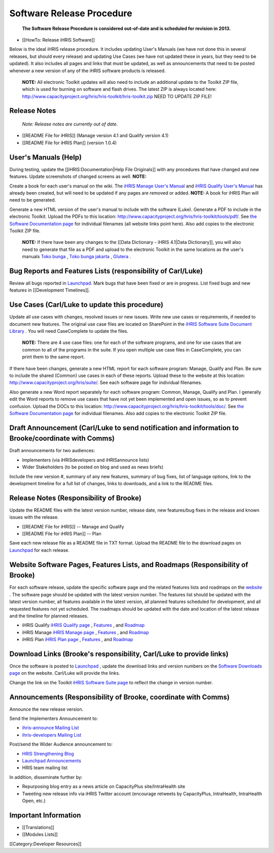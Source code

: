 Software Release Procedure
==========================

 **The Software Release Procedure is considered out-of-date and is scheduled for revision in 2013.** 



* [[HowTo: Release iHRIS Software]]


Below is the ideal iHRIS release procedure. It includes updating User's Manuals (we have not done this in several releases, but should every release) and updating Use Cases (we have not updated these in years, but they need to be updated). It also includes all pages and links that must be updated, as well as announcements that need to be posted whenever a new version of any of the iHRIS software products is released.

 **NOTE:**  All electronic Toolkit updates will also need to include an additional update to the Toolkit ZIP file, which is used for burning on software and flash drives. The latest ZIP is always located here: http://www.capacityproject.org/hris/hris-toolkit/hris-toolkit.zip NEED TO UPDATE ZIP FILE!


Release Notes
^^^^^^^^^^^^^

 *Note: Release notes are currently out of date.* 


* [[README File for iHRIS]] (Manage version 4.1 and Qualify version 4.1)
* [[README File for iHRIS Plan]] (version 1.0.4)


User's Manuals (Help)
^^^^^^^^^^^^^^^^^^^^^

During testing, update the [[iHRIS:Documentation|Help File Originals]] with any procedures that have changed and new features. Update screenshots of changed screens as well. **NOTE:**  

Create a book for each user's manual on the wiki. The  `iHRIS Manage User's Manual <http://wiki.ihris.org/wiki/Osi:Books/iHRIS_Manage_User_Manual>`_  and  `iHRIS Qualify User's Manual <http://wiki.ihris.org/wiki/Osi:Books/iHRIS_Qualify_User_Manual>`_  has already been created, but will need to be updated if any pages are removed or added. **NOTE:**  A book for iHRIS Plan will need to be generated.

Generate a new HTML version of the user's manual to include with the software (Luke). Generate a PDF to include in the electronic Toolkit. Upload the PDFs to this location: http://www.capacityproject.org/hris/hris-toolkit/tools/pdf/. See  `the Software Documentation page <http://www.capacityproject.org/hris/hris-toolkit/tools/ihris_documentation.html>`_  for individual filenames (all website links point here). Also add copies to the electronic Toolkit ZIP file.

 **NOTE:**  If there have been any changes to the [[Data Dictionary - iHRIS 4.1|Data Dictionary]], you will also need to generate that file as a PDF and upload to the electronic Toolkit in the same locations as the user's manuals  `Toko bunga <http://tokobungasabana.com>`_ ,  `Toko bunga jakarta <http://tokobungasabana.com>`_ ,  `Glutera <http://www.grosir-kosmetik.com/62-glutera.html>`_ .


Bug Reports and Features Lists (responsibility of Carl/Luke)
^^^^^^^^^^^^^^^^^^^^^^^^^^^^^^^^^^^^^^^^^^^^^^^^^^^^^^^^^^^^

Review all bugs reported in  `Launchpad. <https://bugs.launchpad.net/ihris-suite>`_  Mark bugs that have been fixed or are in progress. List fixed bugs and new features in [[Development Timelines]].


Use Cases (Carl/Luke to update this procedure)
^^^^^^^^^^^^^^^^^^^^^^^^^^^^^^^^^^^^^^^^^^^^^^

Update all use cases with changes, resolved issues or new issues. Write new use cases or requirements, if needed to document new features. The original use case files are located on SharePoint in the  `iHRIS Software Suite Document Library <https://portal.intrahealth.org/Teamsites/SiteDirectory/powertools/software/default.aspx>`_ . You will need CaseComplete to update the files.

 **NOTE:**  There are 4 use case files: one for each of the software programs, and one for use cases that are common to all of the programs in the suite. If you open multiple use case files in CaseComplete, you can print them to the same report.

If there have been changes, generate a new HTML report for each software program: Manage, Qualify and Plan. Be sure to include the shared (Common) use cases in each of these reports. Upload these to the website at this location: http://www.capacityproject.org/hris/suite/. See each software page for individual filenames.

Also generate a new Word report separately for each software program: Common, Manage, Qualify and Plan. I generally edit the Word reports to remove use cases that have not yet been implemented and open issues, so as to prevent confusion. Upload the DOCs to this location: http://www.capacityproject.org/hris/hris-toolkit/tools/doc/. See  `the Software Documentation page <http://www.capacityproject.org/hris/hris-toolkit/tools/ihris_documentation.html>`_  for individual filenames. Also add copies to the electronic Toolkit ZIP file.


Draft Announcement (Carl/Luke to send notification and information to Brooke/coordinate with Comms)
^^^^^^^^^^^^^^^^^^^^^^^^^^^^^^^^^^^^^^^^^^^^^^^^^^^^^^^^^^^^^^^^^^^^^^^^^^^^^^^^^^^^^^^^^^^^^^^^^^^
Draft announcements for two audiences: 


* Implementers (via iHRISdevelopers and iHRISannounce lists)
* Wider Stakeholders (to be posted on blog and used as news briefs)

Include the new version #, summary of any new features, summary of bug fixes, list of language options, link to the development timeline for a full list of changes, links to downloads, and a link to the README files.


Release Notes (Responsibility of Brooke)
^^^^^^^^^^^^^^^^^^^^^^^^^^^^^^^^^^^^^^^^

Update the README files with the latest version number, release date, new features/bug fixes in the release and known issues with the release. 



* [[README File for iHRIS]] -- Manage and Qualify
* [[README File for iHRIS Plan]] -- Plan

Save each new release file as a README file in TXT format. Upload the README file to the download pages on  `Launchpad <https://launchpad.net/ihris-suite>`_  for each release.


Website Software Pages, Features Lists, and Roadmaps (Responsibility of Brooke)
^^^^^^^^^^^^^^^^^^^^^^^^^^^^^^^^^^^^^^^^^^^^^^^^^^^^^^^^^^^^^^^^^^^^^^^^^^^^^^^

For each software release, update the specific software page and the related features lists and roadmaps on the  `website <http://www.capacityproject.org/hris/suite/>`_ . The software page should be updated with the latest version number. The features list should be updated with the latest version number, all features available in the latest version, all planned features scheduled for development, and all requested features not yet scheduled. The roadmaps should be updated with the date and location of the latest release and the timeline for planned releases.



* iHRIS Qualify  `iHRIS Qualify page <http://www.capacityplus.org/hris/suite/ihris_qualify.php>`_ ,  `Features <http://www.capacityproject.org/hris/suite/ihris_qualify_features.php>`_ , and  `Roadmap <http://www.capacityproject.org/hris/suite/ihris_qualify_development.php>`_
* iHRIS Manage  `iHRIS Manage page <http://www.capacityplus.org/hris/suite/ihris_manage.php>`_ ,  `Features <http://www.capacityproject.org/hris/suite/ihris_manage_features.php>`_ , and  `Roadmap <http://www.capacityproject.org/hris/suite/ihris_manage_development.php>`_
* iHRIS Plan  `iHRIS Plan page <http://www.capacityplus.org/hris/suite/ihris_plan.php>`_ , `Features <http://www.capacityproject.org/hris/suite/ihris_plan_features.php>`_ , and  `Roadmap <http://www.capacityproject.org/hris/suite/ihris_plan_development.php>`_


Download Links (Brooke's responsibility, Carl/Luke to provide links)
^^^^^^^^^^^^^^^^^^^^^^^^^^^^^^^^^^^^^^^^^^^^^^^^^^^^^^^^^^^^^^^^^^^^

Once the software is posted to  `Launchpad <https://launchpad.net/ihris-suite>`_ , update the download links and version numbers on the  `Software Downloads page <http://www.capacityproject.org/hris/suite/ihris_software.php>`_  on the website. Carl/Luke will provide the links.

Change the link on the Toolkit  `iHRIS Software Suite page <http://www.capacityproject.org/hris/hris-toolkit/tools/ihris_software.html>`_  to reflect the change in version number.


Announcements (Responsibility of Brooke, coordinate with Comms)
^^^^^^^^^^^^^^^^^^^^^^^^^^^^^^^^^^^^^^^^^^^^^^^^^^^^^^^^^^^^^^^

Announce the new release version.

Send the Implementers Announcement to: 



* `ihris-announce Mailing List <http://lists.intrahealth.org/mailman/listinfo/ihris-announce>`_
* `ihris-developers Mailing List <http://lists.intrahealth.org/mailman/listinfo/ihris-developers>`_

Post/send the Wider Audience announcement to: 


* `HRIS Strengthening Blog <http://www.capacityproject.org/hris/blog/>`_
* `Launchpad Announcements <https://launchpad.net/ihris-suite/+announce>`_
* HRIS team mailing list

In addition, disseminate further by:


* Repurposing blog entry as a news article on CapacityPlus site/IntraHealth site
* Tweeting new release info via iHRIS Twitter account (encourage retweets by CapacityPlus, IntraHealth, IntraHealth Open, etc.)


Important Information
^^^^^^^^^^^^^^^^^^^^^


* [[Translations]]
* [[Modules Lists]]

[[Category:Developer Resources]]
